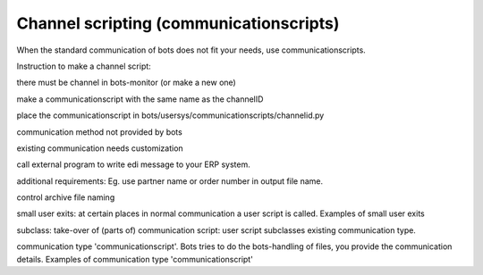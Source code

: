 Channel scripting (communicationscripts)
========================================

When the standard communication of bots does not fit your needs, use
communicationscripts.

Instruction to make a channel script:

.. raw:: html

   <ol><li>

there must be channel in bots-monitor (or make a new one)

.. raw:: html

   </li><li>

make a communicationscript with the same name as the channelID

.. raw:: html

   </li><li>

place the communicationscript in
bots/usersys/communicationscripts/channelid.py

.. raw:: html

   </li></ol>

 Use cases:

.. raw:: html

   <ul><li>

communication method not provided by bots

.. raw:: html

   </li><li>

existing communication needs customization

.. raw:: html

   </li><li>

call external program to write edi message to your ERP system.

.. raw:: html

   </li><li>

additional requirements: Eg. use partner name or order number in output
file name.

.. raw:: html

   </li><li>

control archive file naming

.. raw:: html

   </li></ul>

 There are 3 types of communication scripts:

.. raw:: html

   <ol><li>

small user exits: at certain places in normal communication a user
script is called. Examples of small user exits

.. raw:: html

   </li><li>

subclass: take-over of (parts of) communication script: user script
subclasses existing communication type.

.. raw:: html

   </li><li>

communication type 'communicationscript'. Bots tries to do the
bots-handling of files, you provide the communication details. Examples
of communication type 'communicationscript'
